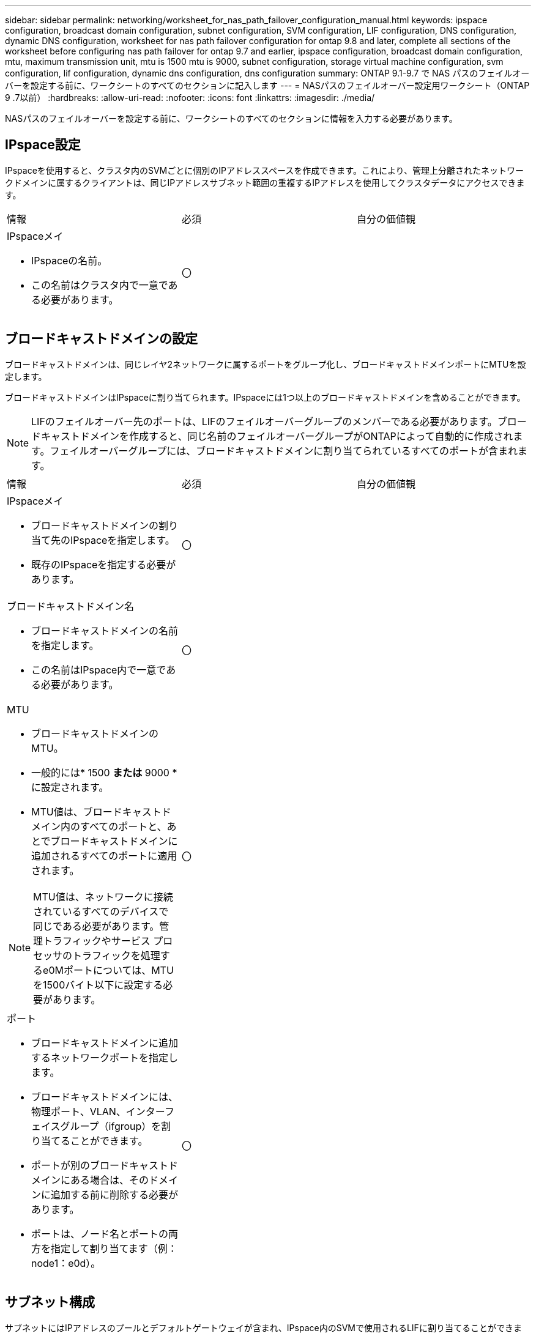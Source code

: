 ---
sidebar: sidebar 
permalink: networking/worksheet_for_nas_path_failover_configuration_manual.html 
keywords: ipspace configuration, broadcast domain configuration, subnet configuration, SVM configuration, LIF configuration, DNS configuration, dynamic DNS configuration, worksheet for nas path failover configuration for ontap 9.8 and later, complete all sections of the worksheet before configuring nas path failover for ontap 9.7 and earlier, ipspace configuration, broadcast domain configuration, mtu, maximum transmission unit, mtu is 1500 mtu is 9000, subnet configuration, storage virtual machine configuration, svm configuration, lif configuration, dynamic dns configuration, dns configuration 
summary: ONTAP 9.1-9.7 で NAS パスのフェイルオーバーを設定する前に、ワークシートのすべてのセクションに記入します 
---
= NASパスのフェイルオーバー設定用ワークシート（ONTAP 9 .7以前）
:hardbreaks:
:allow-uri-read: 
:nofooter: 
:icons: font
:linkattrs: 
:imagesdir: ./media/


[role="lead"]
NASパスのフェイルオーバーを設定する前に、ワークシートのすべてのセクションに情報を入力する必要があります。



== IPspace設定

IPspaceを使用すると、クラスタ内のSVMごとに個別のIPアドレススペースを作成できます。これにより、管理上分離されたネットワークドメインに属するクライアントは、同じIPアドレスサブネット範囲の重複するIPアドレスを使用してクラスタデータにアクセスできます。

|===


| 情報 | 必須 | 自分の価値観 


 a| 
IPspaceメイ

* IPspaceの名前。
* この名前はクラスタ内で一意である必要があります。

| 〇 |  
|===


== ブロードキャストドメインの設定

ブロードキャストドメインは、同じレイヤ2ネットワークに属するポートをグループ化し、ブロードキャストドメインポートにMTUを設定します。

ブロードキャストドメインはIPspaceに割り当てられます。IPspaceには1つ以上のブロードキャストドメインを含めることができます。


NOTE: LIFのフェイルオーバー先のポートは、LIFのフェイルオーバーグループのメンバーである必要があります。ブロードキャストドメインを作成すると、同じ名前のフェイルオーバーグループがONTAPによって自動的に作成されます。フェイルオーバーグループには、ブロードキャストドメインに割り当てられているすべてのポートが含まれます。

|===


| 情報 | 必須 | 自分の価値観 


 a| 
IPspaceメイ

* ブロードキャストドメインの割り当て先のIPspaceを指定します。
* 既存のIPspaceを指定する必要があります。

| 〇 |  


 a| 
ブロードキャストドメイン名

* ブロードキャストドメインの名前を指定します。
* この名前はIPspace内で一意である必要があります。

| 〇 |  


 a| 
MTU

* ブロードキャストドメインのMTU。
* 一般的には* 1500 *または* 9000 *に設定されます。
* MTU値は、ブロードキャストドメイン内のすべてのポートと、あとでブロードキャストドメインに追加されるすべてのポートに適用されます。



NOTE: MTU値は、ネットワークに接続されているすべてのデバイスで同じである必要があります。管理トラフィックやサービス プロセッサのトラフィックを処理するe0Mポートについては、MTUを1500バイト以下に設定する必要があります。
| 〇 |  


 a| 
ポート

* ブロードキャストドメインに追加するネットワークポートを指定します。
* ブロードキャストドメインには、物理ポート、VLAN、インターフェイスグループ（ifgroup）を割り当てることができます。
* ポートが別のブロードキャストドメインにある場合は、そのドメインに追加する前に削除する必要があります。
* ポートは、ノード名とポートの両方を指定して割り当てます（例：node1：e0d）。

| 〇 |  
|===


== サブネット構成

サブネットにはIPアドレスのプールとデフォルトゲートウェイが含まれ、IPspace内のSVMで使用されるLIFに割り当てることができます。

* SVMでLIFを作成するときは、IPアドレスとサブネットを指定する代わりにサブネットの名前を指定できます。
* サブネットはデフォルトゲートウェイと一緒に設定できるため、SVMの作成時に別途デフォルトゲートウェイを作成する必要はありません。
* ブロードキャストドメインには1つ以上のサブネットを含めることができます。複数のサブネットをIPspaceのブロードキャストドメインに関連付けることで、異なるサブネット上にあるSVM LIFを設定できます。
* 各サブネットには、同じIPspace内の他のサブネットに割り当てられたIPアドレスと重複しないIPアドレスを含める必要があります。
* サブネットを使用する代わりに、SVMデータLIFに特定のIPアドレスを割り当ててSVM用のデフォルトゲートウェイを作成することができます。


|===


| 情報 | 必須 | 自分の価値観 


 a| 
IPspaceメイ

* サブネットを割り当てるIPspace。
* 既存のIPspaceを指定する必要があります。

| 〇 |  


 a| 
サブネット名

* サブネットの名前を指定します。
* 名前はIPspace内で一意である必要があります。

| 〇 |  


 a| 
ブロードキャストドメイン名

* サブネットを割り当てるブロードキャストドメインを指定します。
* ブロードキャストドメインは指定したIPspaceに存在している必要があります。

| 〇 |  


 a| 
サブネット名とマスク

* IPアドレスが存在するサブネットとマスク。

| 〇 |  


 a| 
ゲートウェイ

* サブネットのデフォルトゲートウェイを指定できます。
* サブネットの作成時にゲートウェイを割り当てなかった場合は、いつでもゲートウェイを割り当てることができます。

| いいえ |  


 a| 
IP アドレスの範囲

* IPアドレスの範囲または特定のIPアドレスを指定できます。たとえば、次のような範囲を指定できます。
`192.168.1.1-192.168.1.100, 192.168.1.112, 192.168.1.145`
* IPアドレスの範囲を指定しない場合、指定したサブネット内のすべての範囲のIPアドレスがLIFに割り当て可能になります。

| いいえ |  


 a| 
LIF との関連付けを強制的に更新します

* 既存のLIFの関連付けを強制的に更新するかどうかを指定します。
* デフォルトでは、サービスプロセッサインターフェイスまたはネットワークインターフェイスが指定した範囲のIPアドレスを使用している場合、サブネットの作成は失敗します。
* このパラメータを使用すると、手動でアドレスを指定したインターフェイスがサブネットに関連付けられ、コマンドが成功します。

| いいえ |  
|===


== SVM構成

SVMを使用して、クライアントやホストにデータを提供します。

記録した値は、デフォルトのデータSVMを作成するためのものです。MetroClusterソースSVMを作成する場合は、またはを参照してくださいlink:https://docs.netapp.com/us-en/ontap-metrocluster/install-fc/index.html["ファブリック接続 MetroCluster をインストール"]link:https://docs.netapp.com/us-en/ontap-metrocluster/install-stretch/index.html["ストレッチMetroCluster をインストールします"]。

|===


| 情報 | 必須 | 自分の価値観 


 a| 
SVM名

* SVMの名前。
* SVM名がクラスタ リーグ全体で一意になるように、完全修飾ドメイン名（FQDN）を使用します。

| 〇 |  


 a| 
ルートボリューム名

* SVMルートボリュームの名前。

| 〇 |  


 a| 
アグリゲート名

* SVMルート ボリュームを保持するアグリゲートの名前。
* 既存のアグリゲートを指定する必要があります

| 〇 |  


 a| 
セキュリティ形式

* SVMルートボリュームのセキュリティ形式。
* 指定できる値は、 * ntfs * 、 * unix * 、および * mixed * です。

| 〇 |  


 a| 
IPspaceメイ

* SVMが割り当てられているIPspace。
* 既存のIPspaceを指定する必要があります。

| いいえ |  


 a| 
SVMの言語設定

* SVMとそのボリュームで使用されるデフォルトの言語。
* ボリュームの言語を指定しなかった場合は、 SVM のデフォルトの言語設定は * C.UTF-8 * になります。
* SVMの言語の設定によって、SVM内のすべてのNASボリュームのファイル名とデータの表示に使用される文字セットが決まります。言語はSVMの作成後に変更できます。

| いいえ |  
|===


== LIFの構成

SVMは、1つ以上のネットワーク論理インターフェイス（LIF）を介してクライアントとホストにデータを提供します。

|===


| 情報 | 必須 | 自分の価値観 


 a| 
SVM名

* LIFのSVMの名前。

| 〇 |  


 a| 
LIF名

* LIFの名前。
* ノードに利用可能なデータ ポートがある場合は、ノードごとに複数のデータLIFを割り当てたり、クラスタ内の任意のノードにLIFを割り当てたりすることができます。
* 冗長性を確保するには、データ サブネットごとに2つ以上のデータLIFを作成する必要があり、特定のサブネットに割り当てられたLIFには、異なるノード上のホーム ポートを割り当てる必要があります。* 重要：ノンストップオペレーションソリューション用に Hyper-V または SQL Server over SMB をホストする SMB サーバを設定する場合、クラスタ内の SVM のすべてのノードに少なくとも 1 つのデータ LIF が存在する必要があります。

| 〇 |  


 a| 
LIFのロール

* LIFのロール。
* データLIFにはデータロールが割り当てられます。

| はい、 ONTAP 9.6 から廃止されました | データ 


| LIF のサービスポリシーサービスポリシー。サービスポリシーは、LIFを使用できるネットワークサービスを定義します。データSVMとシステムSVMの両方のデータトラフィックと管理トラフィックの管理に組み込みのサービスとサービスポリシーを使用できます。 | はい、 ONTAP 9.6 以降でサポートされています |  


 a| 
キョカスルプロトコル

* LIFを使用できるプロトコル。
* デフォルトでは、SMB、NFS、およびFlexCacheが許可されています。FlexCacheプロトコルを使用するボリュームは、Data ONTAP 7-Modeを実行しているシステムのFlexCacheボリュームの元のボリュームにすることができます。



NOTE: LIFを使用するプロトコルは、LIFが作成されたあとは変更できません。LIFの設定時にすべてのプロトコルを指定する必要があります。
| いいえ |  


 a| 
ホームノード

* LIFがホームポートにリバートされるときにLIFが戻るノード。
* 各データLIFのホームノードを記録する必要があります。

| 〇 |  


 a| 
ホームポートまたはブロードキャストドメイン

* LIFがホームポートにリバートされるときに論理インターフェイスが戻るポート。
* 各データLIFのホームポートを記録する必要があります。

| 〇 |  


 a| 
サブネット名

* SVMに割り当てるサブネット。
* アプリケーションサーバへの継続的可用性を備えたSMB接続を確立するために使用されるデータLIFは、すべて同じサブネット上にある必要があります。

| ○（サブネットを使用する場合） |  
|===


== DNS構成

NFSまたはSMBサーバを作成する前に、SVMでDNSを設定する必要があります。

|===


| 情報 | 必須 | 自分の価値観 


 a| 
SVM名

* NFSサーバまたはSMBサーバを作成するSVMの名前。

| 〇 |  


 a| 
DNSトメインメイ

* ホストとIPの名前解決を実行するときにホスト名に付加するドメイン名のリスト。
* 最初にローカルドメインをリストし、次にDNSクエリが最も頻繁に実行されるドメイン名をリストします。

| 〇 |  


 a| 
DNSサーバのIPアドレス

* NFSまたはSMBサーバの名前解決を提供するDNSサーバのIPアドレスのリスト。
* これらのDNSサーバには、Active DirectoryのLDAPサーバと、SMBサーバが参加するドメインのドメイン コントローラを見つけるために必要なサービス ロケーション レコード（SRV）が含まれている必要があります。SRVレコードは、サービスの名前を、そのサービスを提供するサーバのDNSコンピュータ名にマップするために使用されます。ローカルのDNSクエリを介してサービス ロケーション レコードを取得できない場合は、SMBサーバの作成に失敗します。ONTAPがActive Directory SRVレコードを確実に見つけることができるようにする最も簡単な方法は、Active Directory統合DNSサーバをSVMのDNSサーバとして構成することです。DNS管理者が手動で、Active Directoryドメイン コントローラに関する情報を含んだDNSゾーンにSRVのレコードを追加した場合は、Active Directoryを統合していないDNSサーバを使用することができます。
* Active Directoryに統合されたSRVレコードの詳細については、のトピックを参照してくださいlink:http://technet.microsoft.com/library/cc759550(WS.10).aspx["Microsoft TechNet での Active Directory の DNS サポートのしくみ"^]。

| 〇 |  
|===


== 動的DNS設定

動的DNSを使用してActive Directory統合DNSサーバにDNSエントリを自動的に追加する前に、SVMで動的DNS（DDNS）を設定する必要があります。

SVM上のすべてのデータLIFについてDNSレコードが作成されます。SVM上に複数のデータLIFを作成することで、割り当てられたデータIPアドレスへのクライアント接続の負荷を分散できます。DNSは、ホスト名を使用して確立された接続を、割り当てられたIPアドレスにラウンドロビン方式で負荷分散します。

|===


| 情報 | 必須 | 自分の価値観 


 a| 
SVM名

* NFSサーバまたはSMBサーバを作成するSVM。

| 〇 |  


 a| 
DDNSを使用するかどうか

* DDNSを使用するかどうかを指定します。
* SVMで設定されているDNSサーバがDDNSをサポートしている必要があります。デフォルトでは、DDNSは無効になっています。

| 〇 |  


 a| 
セキュアなDDNSを使用するかどうか

* Secure DDNSは、Active Directory統合DNSでのみサポートされます。
* Active Directory統合DNSでセキュアなDDNS更新のみが許可されている場合は、このパラメータの値をtrueにする必要があります。
* デフォルトでは、Secure DDNSは無効になっています。
* Secure DDNSは、SVM用のSMBサーバまたはActive Directoryアカウントが作成されたあとにのみ有効にできます。

| いいえ |  


 a| 
DNSドメインのFQDN

* DNSドメインのFQDN。
* SVMのDNSネームサービス用に設定されているドメイン名と同じ名前を使用する必要があります。

| いいえ |  
|===
